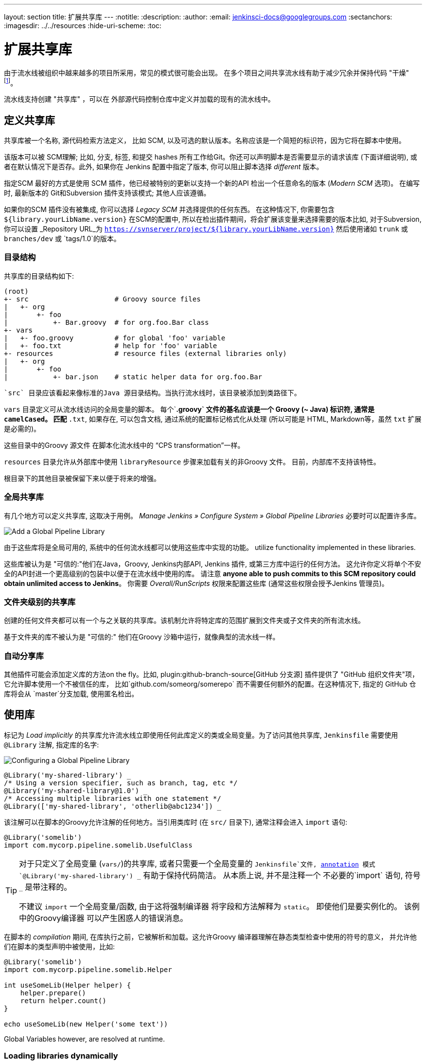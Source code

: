---
layout: section
title: 扩展共享库
---
ifdef::backend-html5[]
:notitle:
:description:
:author:
:email: jenkinsci-docs@googlegroups.com
:sectanchors:
ifdef::env-github[:imagesdir: ../resources]
ifndef::env-github[:imagesdir: ../../resources]
:hide-uri-scheme:
:toc:
endif::[]

= 扩展共享库

由于流水线被组织中越来越多的项目所采用，常见的模式很可能会出现。 在多个项目之间共享流水线有助于减少冗余并保持代码
"干燥"
footnoteref:[dry, http://en.wikipedia.org/wiki/Don\'t_repeat_yourself]。

流水线支持创建 "共享库" ，可以在
外部源代码控制仓库中定义并加载的现有的流水线中。

== 定义共享库

共享库被一个名称, 源代码检索方法定义， 比如 SCM, 以及可选的默认版本。名称应该是一个简短的标识符，因为它将在脚本中使用。

该版本可以被 SCM理解; 比如, 分支,
标签, 和提交 hashes 所有工作给Git。你还可以声明脚本是否需要显示的请求该库 (下面详细说明), 或者在默认情况下是否存。此外, 如果你在 Jenkins 配置中指定了版本,
你可以阻止脚本选择 _different_ 版本。

指定SCM 最好的方式是使用 SCM 插件，他已经被特别的更新以支持一个新的API 检出一个任意命名的版本 (_Modern SCM_ 选项)。 在编写时, 最新版本的
Git和Subversion 插件支持该模式; 其他人应该遵循。

如果你的SCM 插件没有被集成, 你可以选择 _Legacy SCM_ 并选择提供的任何东西。
在这种情况下, 你需要包含
`${library.yourLibName.version}` 在SCM的配置中, 所以在检出插件期间，将会扩展该变量来选择需要的版本比如, 对于Subversion,你可以设置 _Repository URL_为
`https://svnserver/project/${library.yourLibName.version}` 然后使用诸如 `trunk` 或 `branches/dev` 或 `tags/1.0`的版本。

=== 目录结构

共享库的目录结构如下:

[source]
----
(root)
+- src                     # Groovy source files
|   +- org
|       +- foo
|           +- Bar.groovy  # for org.foo.Bar class
+- vars
|   +- foo.groovy          # for global 'foo' variable
|   +- foo.txt             # help for 'foo' variable
+- resources               # resource files (external libraries only)
|   +- org
|       +- foo
|           +- bar.json    # static helper data for org.foo.Bar
----

 `src` 目录应该看起来像标准的Java 源目录结构。当执行流水线时，该目录被添加到类路径下。

`vars` 目录定义可从流水线访问的全局变量的脚本。
每个`*.groovy` 文件的基名应该是一个 Groovy (~ Java) 标识符, 通常是 `camelCased`。
匹配 `*.txt`, 如果存在, 可以包含文档, 通过系统的配置标记格式化从处理
(所以可能是 HTML, Markdown等，虽然 `txt` 扩展是必需的)。

这些目录中的Groovy 源文件 在脚本化流水线中的 “CPS transformation”一样。

`resources` 目录允许从外部库中使用 `libraryResource` 步骤来加载有关的非Groovy 文件。
目前，内部库不支持该特性。

根目录下的其他目录被保留下来以便于将来的增强。

=== 全局共享库

有几个地方可以定义共享库, 这取决于用例。 _Manage Jenkins » Configure System » Global Pipeline Libraries_
必要时可以配置许多库。

image::pipeline/add-global-pipeline-libraries.png["Add a Global Pipeline Library", role=center]

由于这些库将是全局可用的, 系统中的任何流水线都可以使用这些库中实现的功能。
utilize functionality implemented in these libraries.

这些库被认为是 "可信的:"他们在Java，Groovy, Jenkins内部API, Jenkins 插件, 或第三方库中运行的任何方法。
这允许你定义将单个不安全的API封进一个更高级别的包装中以便于在流水线中使用的库。 请注意 **anyone able to push commits to this SCM repository could obtain unlimited access to Jenkins**。
你需要 _Overall/RunScripts_ 权限来配置这些库
(通常这些权限会授予Jenkins 管理员)。

=== 文件夹级别的共享库

创建的任何文件夹都可以有一个与之关联的共享库。该机制允许将特定库的范围扩展到文件夹或子文件夹的所有流水线。

基于文件夹的库不被认为是 "可信的:" 他们在Groovy
沙箱中运行，就像典型的流水线一样。

===  自动分享库

其他插件可能会添加定义库的方法on the fly。比如, 
plugin:github-branch-source[GitHub 分支源] 插件提供了 "GitHub
组织文件夹"项，它允许脚本使用一个不被信任的库，
比如`github.com/someorg/somerepo` 而不需要任何额外的配置。在这种情况下, 指定的 GitHub 仓库将会从 `master`分支加载, 使用匿名检出。

== 使用库

标记为 _Load implicitly_ 的共享库允许流水线立即使用任何此库定义的类或全局变量。为了访问其他共享库, `Jenkinsfile` 需要使用 `@Library` 注解,
指定库的名字:

image::pipeline/configure-global-pipeline-library.png["Configuring a Global Pipeline Library", role=center]

[source,groovy]
----
@Library('my-shared-library') _
/* Using a version specifier, such as branch, tag, etc */
@Library('my-shared-library@1.0') _
/* Accessing multiple libraries with one statement */
@Library(['my-shared-library', 'otherlib@abc1234']) _
----

该注解可以在脚本的Groovy允许注解的任何地方。当引用类库时 (在 `src/` 目录下),
通常注释会进入 `import` 语句:

[source,groovy]
----
@Library('somelib')
import com.mycorp.pipeline.somelib.UsefulClass
----

[TIP]
====
对于只定义了全局变量 (`vars/`)的共享库, 或者只需要一个全局变量的
`Jenkinsfile`文件, 
link:http://groovy-lang.org/objectorientation.html#\_annotation[annotation]
模式 `@Library('my-shared-library') _` 有助于保持代码简洁。 从本质上说, 并不是注释一个 不必要的`import` 语句,
符号 `_` 是带注释的。

不建议 `import` 一个全局变量/函数,
由于这将强制编译器 将字段和方法解释为 `static`。
即使他们是要实例化的。
该例中的Groovy编译器 可以产生困惑人的错误消息。
====

在脚本的 _compilation_ 期间,
在库执行之前，它被解析和加载。这允许Groovy 编译器理解在静态类型检查中使用的符号的意义， 并允许他们在脚本的类型声明中被使用，比如:

[source,groovy]
----
@Library('somelib')
import com.mycorp.pipeline.somelib.Helper

int useSomeLib(Helper helper) {
    helper.prepare()
    return helper.count()
}

echo useSomeLib(new Helper('some text'))
----

Global Variables however, are resolved at runtime.

=== Loading libraries dynamically

作为 _Pipeline: Shared Groovy Libraries_  2.7 版本插件,
在脚本中有一个加载库(非隐式)的新选项t:
在构建期间的任何时间， _dynamically_加载库的`library`步骤。

如果你只对使用全局变量/方法 (从 `vars/` 目录)感兴趣,
那么语法非常简单:

[source,groovy]
----
library 'my-shared-library'
----

此后, 该脚本可以访问该库的任何全局变量。

使用 `src/` 目录下的类也是可行的, 但更复杂。
然而，在编译之前，`@Library` 注释准备了脚本的 “类路径”,
当遇到一个 `library` 步骤时，脚本已经被编译了。
因此，你不能 `import` 或 “静态地” 引用库中的类型。

但是你可以动态的使用类库(不用类型检查),
通过`library` 步骤返回值中完全限定的名称访问它们。
使用类似于Java的语法调用`static` 方法:

[source,groovy]
----
library('my-shared-library').com.mycorp.pipeline.Utils.someStaticMethod()
----

你也可以访问 `static` 字段, 并调用构造方法就像他们是名为 `new`的 `static` 方法:

[source,groovy]
----
def useSomeLib(helper) { // dynamic: cannot declare as Helper
    helper.prepare()
    return helper.count()
}

def lib = library('my-shared-library').com.mycorp.pipeline // preselect the package

echo useSomeLib(lib.Helper.new(lib.Constants.SOME_TEXT))
----

=== 库版本

配置共享库的 "默认版本" 是在 "隐式加载" 被检查时使用, 或者一个流水线通过名称引用了该库,
比如 `@Library('my-shared-library') _`。如果*not*
定义 "默认版本" , 流水线必须制定一个版本, 比如
`@Library('my-shared-library@master') _`。

如果在共享库的配置中启用了 "允许默认版本被覆盖"， `@Library` 注解也可以覆盖为该库定义的默认版本。这同样允许在需要时从不同的版本加载一个 "隐式加载"的库。

当使用 `library` 步骤你也可以指定一个版本:

[source,groovy]
----
library 'my-shared-library@master'
----

由于这是一个常规步骤, 该版本可以被 _computed_，
而不是像注释那样的常量; 比如:

[source,groovy]
----
library "my-shared-library@$BRANCH_NAME"
----

使用与多分支`Jenkinsfile`文件相同的SCM分支加载一个库。
作为另一个示例, 你可以通过参数选择一个库:

[source,groovy]
----
properties([parameters([string(name: 'LIB_VERSION', defaultValue: 'master')])])
library "my-shared-library@${params.LIB_VERSION}"
----

注意 `library` 步骤不会被用来覆盖隐式加载的库的版本。
在脚本启动时已经加载了它, 并且一个给定名称的库不会被加载两次。

=== 检索方法

指定SCM最好的方式是使用SCM 插件，该插件已被特别更新以支持新的 API 来检出一个任意命名的
版本 (**Modern SCM** 选项)。在编写时, 最新版本的
Git和Subversion插件支持该模式。

image::pipeline/global-pipeline-library-modern-scm.png["Configuring a 'Modern SCM' for a Pipeline Library", role=center]

==== 遗留 SCM

还没有更新到支持共享库所需的新特性的SCM插件, 仍然可以通过 **Legacy SCM** 选项被使用。
在这种情况下, 包括 `${library.yourlibrarynamehere.version}` 任何
分支/标签/引用 都可以配置为SCM 插件。这确保在检出库的源代码期间, SCM插件会扩展改该变量来 检出库的合适的版本。

image::pipeline/global-pipeline-library-legacy-scm.png["Configuring a 'Legacy SCM' for a Pipeline Library", role=center]

==== 动态检索

如果你在 `library` 步骤只指定了库的名称(optionally with version after `@`) ,
Jenkins 将查找该名称的预配置库。
(或者在`github.com/owner/repo` 自动库中，加载该文件)。
但是你也可以动态的指定检索方法,
在这种情况下不需要在Jenkins库中预定义库。
这是一个例子:

[source,groovy]
----
library identifier: 'custom-lib@master', retriever: modernSCM(
  [$class: 'GitSCMSource',
   remote: 'git@git.mycorp.com:my-jenkins-utils.git',
   credentialsId: 'my-private-key'])
----

最好为你的SCM的精确语法引用 *Pipeline Syntax* 。

注意，在这些情况下，库的版本 _must_ 指定。

== 写库

在基本级别, 任何有效的
link:http://groovy-lang.org/syntax.html[Groovy 代码]
都可以使用。 不同的数据结构, 实用方法等, 比如:

[source,groovy]
----
// src/org/foo/Point.groovy
package org.foo;

// point in 3D space
class Point {
  float x,y,z;
}
----

=== 访问步骤

类库不能直接调用 `sh`或 `git`这样的步骤。
但是他们可以在封闭的类的范围之外实现方法，从而调用流水线步骤, 比如:

[source,groovy]
----
// src/org/foo/Zot.groovy
package org.foo;

def checkOutFrom(repo) {
  git url: "git@github.com:jenkinsci/${repo}"
}

return this
----

这可以从一个脚本化流水线中调用:

[source,groovy]
----
def z = new org.foo.Zot()
z.checkOutFrom(repo)
----

该方法有一定的局限性; 比如, 它避免了父类的声明。

此外,在构造函数中, 或只是在一个方法中使用 `this`可以将一组 `steps` 显式地传递给类库:

[source,groovy]
----
package org.foo
class Utilities implements Serializable {
  def steps
  Utilities(steps) {this.steps = steps}
  def mvn(args) {
    steps.sh "${steps.tool 'Maven'}/bin/mvn -o ${args}"
  }
}
----

当在类上保存状态时, 如上图, 类 *must* 实现
`Serializable` 接口。确保使用类的流水线可以在Jenkins中适当的挂起和恢复, 如下所示。

[source,groovy]
----
@Library('utils') import org.foo.Utilities
def utils = new Utilities(this)
node {
  utils.mvn 'clean package'
}
----

如果该库需要访问全局变量, 比如 `env`, 则应该以类似的方式显式地传递给类库或方法。

而不是将大量的数据从脚本化流水线传递到库中。

[source,groovy]
----
package org.foo
class Utilities {
  static def mvn(script, args) {
    script.sh "${script.tool 'Maven'}/bin/mvn -s ${script.env.HOME}/jenkins.xml -o ${args}"
  }
}
----

上面的示例显示传递给 `static` 方法的脚本,该方法从脚本化流水线中调用:

[source,groovy]
----
@Library('utils') import static org.foo.Utilities.*
node {
  mvn this, 'clean package'
}
----


=== 定义全局变量

在内部, `vars`目录中的脚本根据需求以单例的方式实例化，这允许在单个`.groovy` 文件中定义多个方法。例如:

.vars/log.groovy
[source,groovy]
----
def info(message) {
    echo "INFO: ${message}"
}

def warning(message) {
    echo "WARNING: ${message}"
}
----

.Jenkinsfile
[source,groovy]
----
@Library('utils') _

log.info 'Starting'
log.warning 'Nothing to do!'
----

声明式流水线不允许在`script`指令之外使用全局变量
(link:https://issues.jenkins-ci.org/browse/JENKINS-42360[JENKINS-42360])。

.Jenkinsfile
[source,groovy]
----
@Library('utils') _

pipeline {
    agent none
    stage ('Example') {
        steps {
             script { // <1>
                 log.info 'Starting'
                 log.warning 'Nothing to do!'
             }
        }
    }
}
----
<1> `script`指令在声明式流水线中访问全局变量。

[NOTE]
====
定义在共享库的变量只会在Jenkins加载后显示在 _Global Variables Reference_ (再 _Pipeline Syntax_下面) ，并将该库作为成功的流水线运行的一部分。
====

.Avoid preserving state in global variables
[WARNING]
====
避免使用交互或保存状态的方法来定义全局变量。
使用静态类或实例化一个类的局部变量。

=== 定义自定义步骤

共享库也可以定义全局变量，和定义内置步骤的操作类似, 比如 `sh` 或 `git`。定义在共享库中 的全局变量*must* 必须以全小写或 "camelCased" 命名以便于能够在流水线中正确的加载。
footnote:[https://gist.github.com/rtyler/e5e57f075af381fce4ed3ae57aa1f0c2]

例如, 要定义 `sayHello`, 需要创建 `vars/sayHello.groovy`文件并实现`call` 方法。`call` 方法
允许全局变量以一种类似于步骤的方式被调用:

[source,groovy]
----
// vars/sayHello.groovy
def call(String name = 'human') {
    // Any valid steps can be called from this code, just like in other
    // Scripted Pipeline
    echo "Hello, ${name}."
}
----

然后流水线就能引用或调用该变量:

[source,groovy]
----
sayHello 'Joe'
sayHello() /* invoke with default arguments */
----

如果用块调用, `call` 方法会接收一个
link:http://groovy-lang.org/closures.html[`Closure`]。
应明确定义类型来说明该步骤的意义, 例如:

[source,groovy]
----
// vars/windows.groovy
def call(Closure body) {
    node('windows') {
        body()
    }
}
----

然后流水线就能使用这个变量，就像内置的步骤一样，它接收一个块:

[source,groovy]
----
windows {
    bat "cmd /?"
}
----

=== 定义更结构化的 DSL

如果你有很多类似的流水线, 全局变量机制提供了一个便利的工具来构建更高级别的获取相似度的 DSL。 比如, 所有的Jenkins插件用同样的方式构建和测试, 所以我们可能会写一个名为
`buildPlugin`的步骤:

[source,groovy]
----
// vars/buildPlugin.groovy
def call(Map config) {
    node {
        git url: "https://github.com/jenkinsci/${config.name}-plugin.git"
        sh 'mvn install'
        mail to: '...', subject: "${config.name} plugin build", body: '...'
    }
}
----

假设脚本已经被加载为
<<global-shared-libraries,全局共享库>> 或
<<folder-level-shared-libraries, 文件的共享库>>
生成的 `Jenkinsfile` 将会大大简化:

[pipeline]
----
// Script //
buildPlugin name: 'git'
// Declarative not yet implemented //
----

还有一个使用 Groovy的 `Closure.DELEGATE_FIRST`“构建模式” 技巧,
它允许 `Jenkinsfile` 看起来更像一个配置文件，而不是程序,
但它更复杂，容易出错，不推荐使用。

=== 使用第三方库

在*trusted* 库代码中使用 `@Grab` 注释，可以使用第三方库, 它通常在
link:http://search.maven.org/[Maven Central]中找到。详情请参阅
link:http://docs.groovy-lang.org/latest/html/documentation/grape.html#_quick_start[Grape documentation], 但简单地说:

[source,groovy]
----
@Grab('org.apache.commons:commons-math3:3.4.1')
import org.apache.commons.math3.primes.Primes
void parallelize(int count) {
  if (!Primes.isPrime(count)) {
    error "${count} was not prime"
  }
  // …
}
----

在默认情况下，第三方库会被缓存到Jenkins主机的 `~/.groovy/grapes/` 文件中。

=== 加载资源

外部库可以使用`libraryResource` 步骤从 `resources/` 目录加载附属的 文件。参数是相对路径名, 类似于Java资源加载:

[source,groovy]
----
def request = libraryResource 'com/mycorp/pipeline/somelib/request.json'
----

该文件做为字符串被加载,适合传递给某些 API或使用 `writeFile`保存到工作区。

建议使用一个独特的包结构，这样你就不会意外地与另一个库发生冲突。

=== 事前测试库的变更

如果你在构建一个不被信任的库时注意到一个错误，
只需点击 _Replay_ 链接尝试编辑它的一个或多个源文件,
查看是否构建结果和预期一样。
一旦你对该结果感到满意, 就可以从构建的状态页追踪diff链接,
并将其应用到库的仓库并提交。

(即使请求库的版本是一个分支, 而不是像标记一样的固定版本,
重放构建将会使用与原始构建完全相同的修订:
库源不会被再次检出)。

目前，_Replay_ 不支持受信任的库，在 _Replay_期间也不支持修改资源文件。

=== 定义声明式流水线

从2017年9月下旬发布的声明式 1.2开始, 你也可以在你的共享库里定义声明式流水线。下面是一个示例,
它将会执行一个不同的流水线，这取决于构建号是奇数还是偶数:

[source,groovy]
----
// vars/evenOrOdd.groovy
def call(int buildNumber) {
  if (buildNumber % 2 == 0) {
    pipeline {
      agent any
      stages {
        stage('Even Stage') {
          steps {
            echo "The build number is even"
          }
        }
      }
    }
  } else {
    pipeline {
      agent any
      stages {
        stage('Odd Stage') {
          steps {
            echo "The build number is odd"
          }
        }
      }
    }
  }
}
----

[source,groovy]
----
// Jenkinsfile
@Library('my-shared-library') _

evenOrOdd(currentBuild.getNumber())
----

只有整个 `流水线`s can be defined in shared libraries as of this time. This can only be done in `vars/*.groovy`, 和 `call`方法。在单个构建中只有一个声明式流水线可以执行,如果你尝试执行第二个, 你的构建就会失败。
